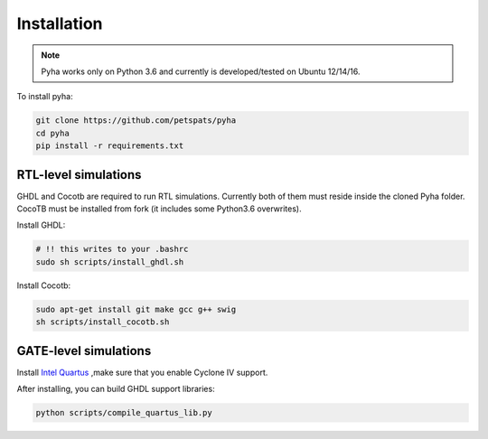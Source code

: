 .. highlight:: shell

============
Installation
============

.. note:: Pyha works only on Python 3.6 and currently is developed/tested on Ubuntu 12/14/16.

To install pyha:

.. code-block:: console

    git clone https://github.com/petspats/pyha
    cd pyha
    pip install -r requirements.txt


RTL-level simulations
---------------------

GHDL and Cocotb are required to run RTL simulations.
Currently both of them must reside inside the cloned Pyha folder.
CocoTB must be installed from fork (it includes some Python3.6 overwrites).

Install GHDL:

.. code-block:: console

    # !! this writes to your .bashrc
    sudo sh scripts/install_ghdl.sh

Install Cocotb:

.. code-block:: console

    sudo apt-get install git make gcc g++ swig
    sh scripts/install_cocotb.sh


GATE-level simulations
----------------------

Install `Intel Quartus`_ ,make sure that you enable Cyclone IV support.

After installing, you can build GHDL support libraries:

.. code-block:: console

    python scripts/compile_quartus_lib.py

.. _Intel Quartus: http://dl.altera.com/?edition=lite

